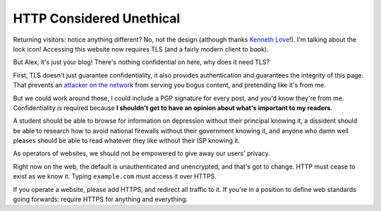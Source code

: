 HTTP Considered Unethical
=========================

Returning visitors: notice anything different? No, not the design (although
thanks `Kenneth Love`_!). I'm talking about the lock icon! Accessing this
website now requires TLS (and a fairly modern client to book).

But Alex, it's just your blog! There's nothing confidential on here, why does
it need TLS?

First, TLS doesn't just guarantee confidentiality, it also provides
authentication and guarantees the integrity of this page. That prevents an
`attacker on the network`_ from serving you bogus content, and pretending like
it's from me.

But we could work around those, I could include a PGP signature for every post,
and you'd know they're from me. Confidentiality is required because **I
shouldn't get to have an opinion about what's important to my readers**.

A student should be able to browse for information on depression without their
principal knowing it, a dissident should be able to research how to avoid
national firewalls without their government knowing it, and anyone who damn
well pleases should be able to read whatever they like without their ISP
knowing it.

As operators of websites, we should not be empowered to give away our users'
privacy.

Right now on the web, the default is unauthenticated and unencrypted, and
that's got to change. HTTP must cease to exist as we know it. Typing
``example.com`` *must* access it over HTTPS.

If you operate a website, please add HTTPS, and redirect all traffic to it. If
you're in a position to define web standards going forwards: require HTTPS for
anything and everything.

.. _`Kenneth Love`: http://gigantuan.net/
.. _`attacker on the network`: http://arstechnica.com/tech-policy/2014/09/why-comcasts-javascript-ad-injections-threaten-security-net-neutrality/
